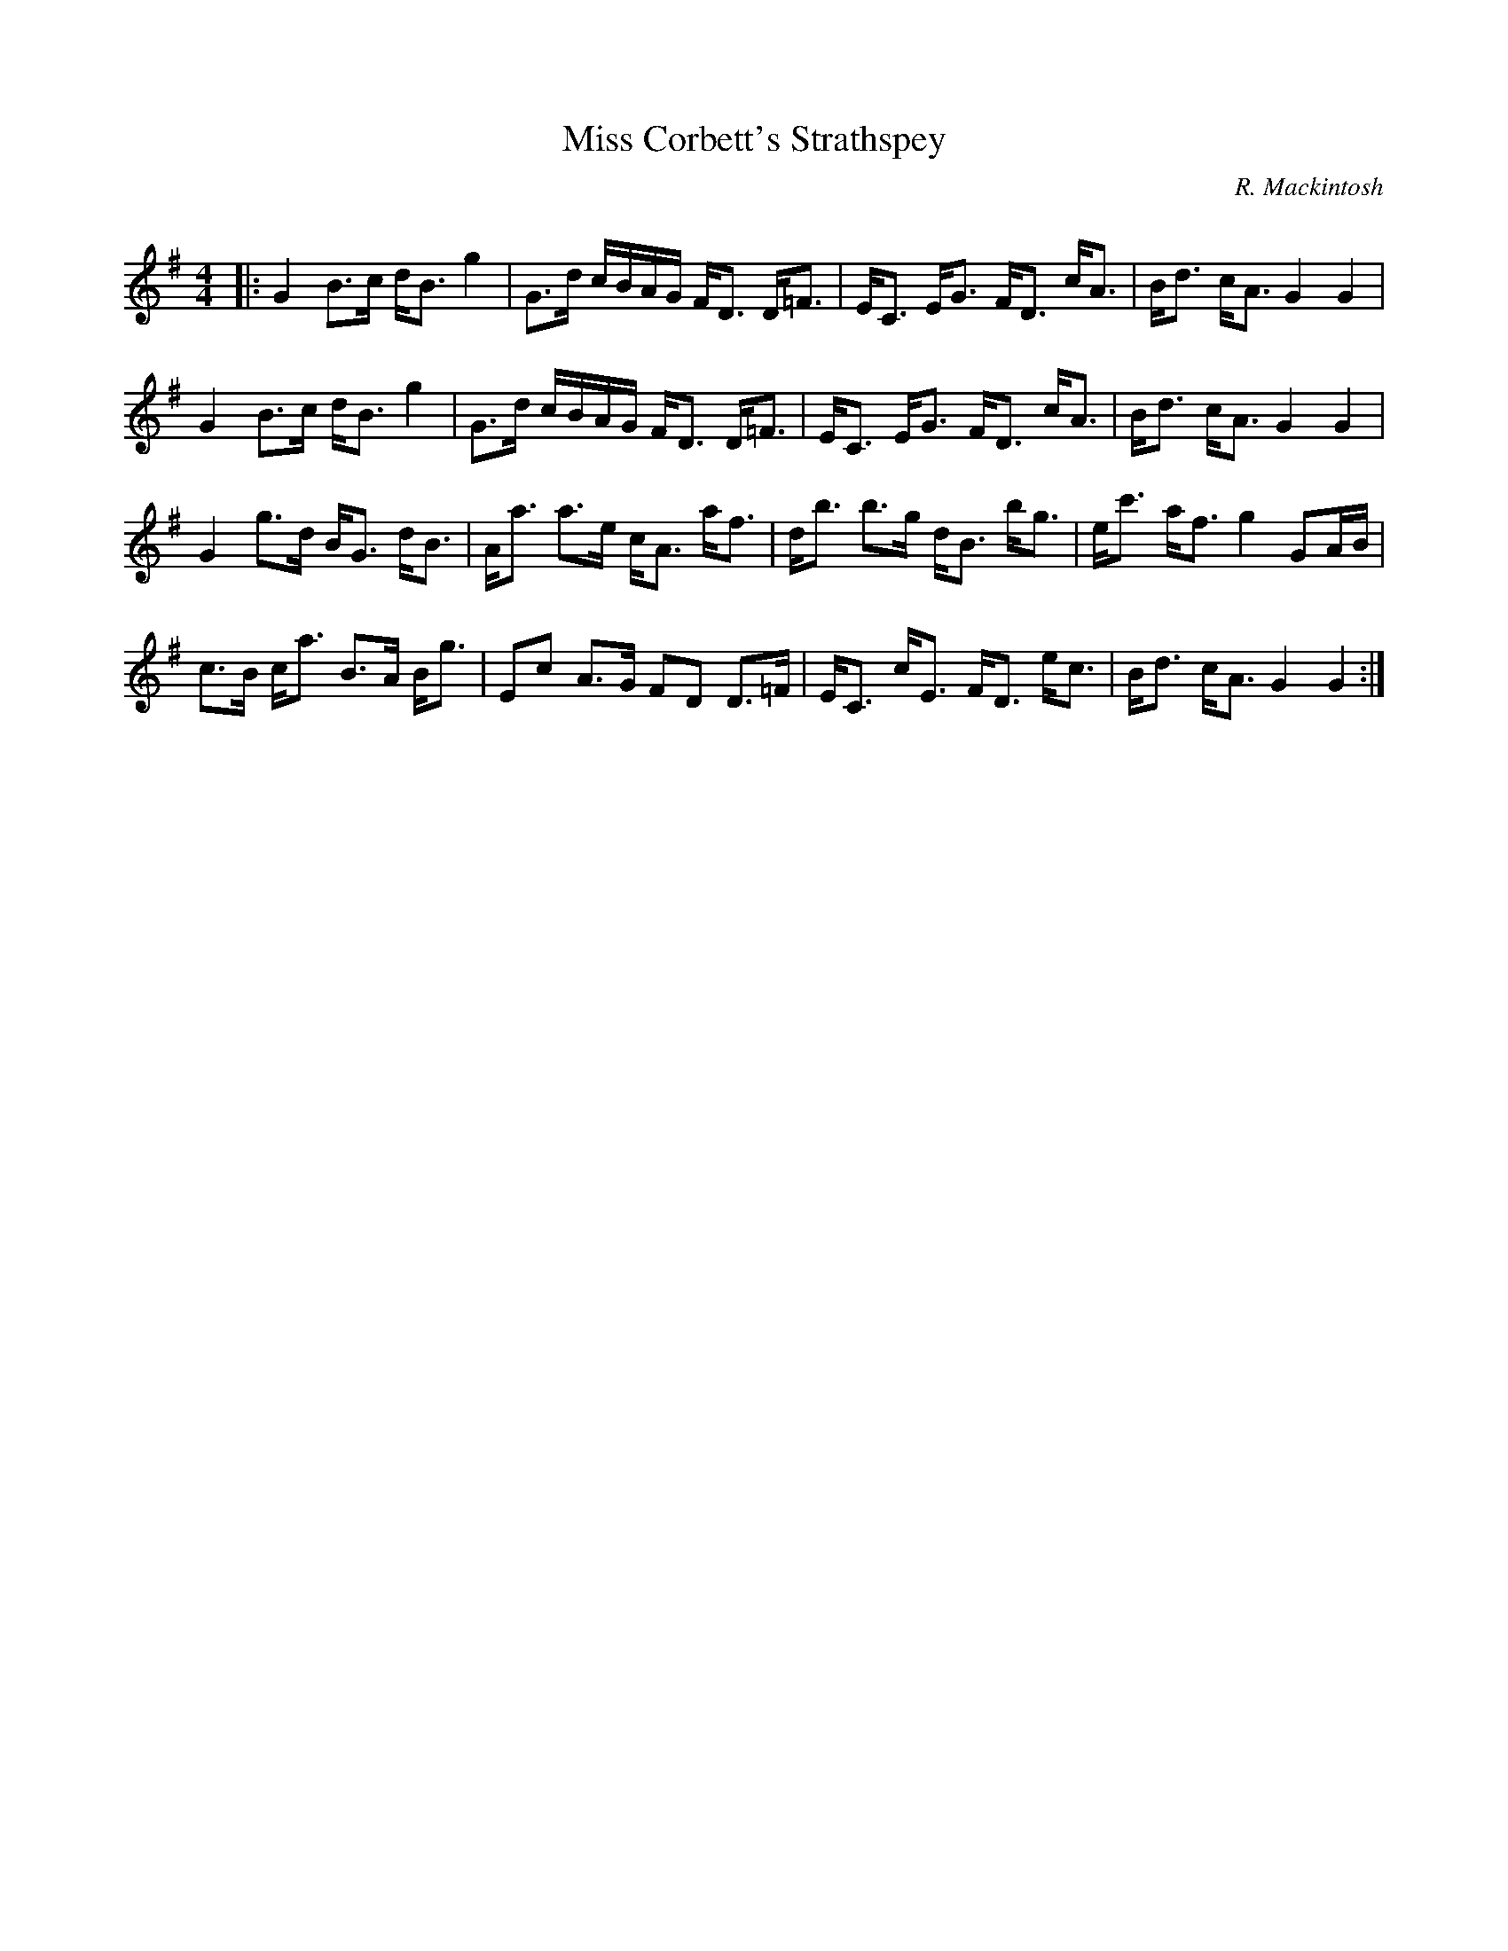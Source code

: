 X:1
T: Miss Corbett's Strathspey
C:R. Mackintosh
R:Strathspey
Q: 128
K:G
M:4/4
L:1/16
|:G4 B3c dB3 g4|G3d cBAG FD3 D=F3|EC3 EG3 FD3 cA3|Bd3 cA3 G4 G4|
G4 B3c dB3 g4|G3d cBAG FD3 D=F3|EC3 EG3 FD3 cA3|Bd3 cA3 G4 G4|
G4 g3d BG3 dB3|Aa3 a3e cA3 af3|db3 b3g dB3 bg3|ec'3 af3 g4 G2AB|
c3B ca3 B3A Bg3|E2c2 A3G F2D2 D3=F|EC3 cE3 FD3 ec3|Bd3 cA3 G4 G4:|
